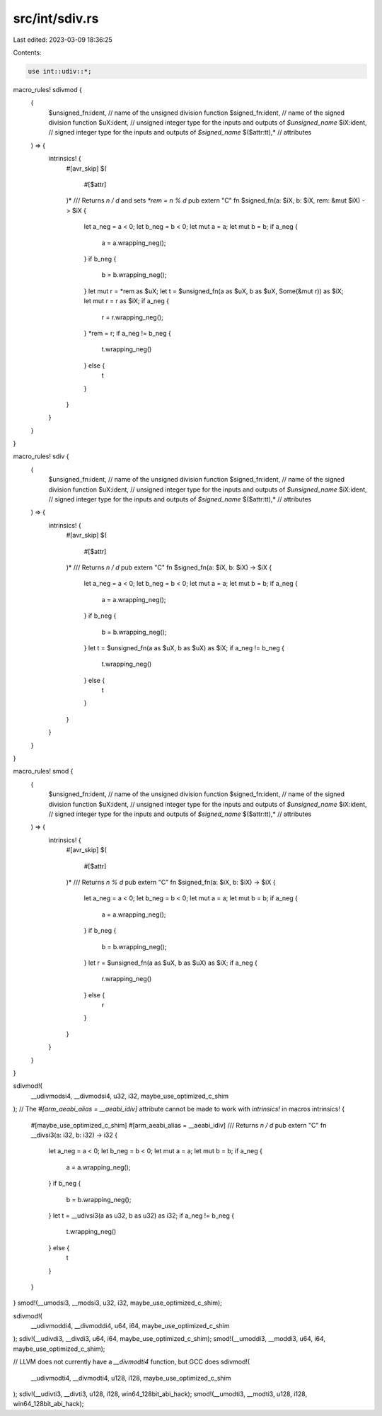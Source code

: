 src/int/sdiv.rs
===============

Last edited: 2023-03-09 18:36:25

Contents:

.. code-block:: rs

    use int::udiv::*;

macro_rules! sdivmod {
    (
        $unsigned_fn:ident, // name of the unsigned division function
        $signed_fn:ident, // name of the signed division function
        $uX:ident, // unsigned integer type for the inputs and outputs of `$unsigned_name`
        $iX:ident, // signed integer type for the inputs and outputs of `$signed_name`
        $($attr:tt),* // attributes
    ) => {
        intrinsics! {
            #[avr_skip]
            $(
                #[$attr]
            )*
            /// Returns `n / d` and sets `*rem = n % d`
            pub extern "C" fn $signed_fn(a: $iX, b: $iX, rem: &mut $iX) -> $iX {
                let a_neg = a < 0;
                let b_neg = b < 0;
                let mut a = a;
                let mut b = b;
                if a_neg {
                    a = a.wrapping_neg();
                }
                if b_neg {
                    b = b.wrapping_neg();
                }
                let mut r = *rem as $uX;
                let t = $unsigned_fn(a as $uX, b as $uX, Some(&mut r)) as $iX;
                let mut r = r as $iX;
                if a_neg {
                    r = r.wrapping_neg();
                }
                *rem = r;
                if a_neg != b_neg {
                    t.wrapping_neg()
                } else {
                    t
                }
            }
        }
    }
}

macro_rules! sdiv {
    (
        $unsigned_fn:ident, // name of the unsigned division function
        $signed_fn:ident, // name of the signed division function
        $uX:ident, // unsigned integer type for the inputs and outputs of `$unsigned_name`
        $iX:ident, // signed integer type for the inputs and outputs of `$signed_name`
        $($attr:tt),* // attributes
    ) => {
        intrinsics! {
            #[avr_skip]
            $(
                #[$attr]
            )*
            /// Returns `n / d`
            pub extern "C" fn $signed_fn(a: $iX, b: $iX) -> $iX {
                let a_neg = a < 0;
                let b_neg = b < 0;
                let mut a = a;
                let mut b = b;
                if a_neg {
                    a = a.wrapping_neg();
                }
                if b_neg {
                    b = b.wrapping_neg();
                }
                let t = $unsigned_fn(a as $uX, b as $uX) as $iX;
                if a_neg != b_neg {
                    t.wrapping_neg()
                } else {
                    t
                }
            }
        }
    }
}

macro_rules! smod {
    (
        $unsigned_fn:ident, // name of the unsigned division function
        $signed_fn:ident, // name of the signed division function
        $uX:ident, // unsigned integer type for the inputs and outputs of `$unsigned_name`
        $iX:ident, // signed integer type for the inputs and outputs of `$signed_name`
        $($attr:tt),* // attributes
    ) => {
        intrinsics! {
            #[avr_skip]
            $(
                #[$attr]
            )*
            /// Returns `n % d`
            pub extern "C" fn $signed_fn(a: $iX, b: $iX) -> $iX {
                let a_neg = a < 0;
                let b_neg = b < 0;
                let mut a = a;
                let mut b = b;
                if a_neg {
                    a = a.wrapping_neg();
                }
                if b_neg {
                    b = b.wrapping_neg();
                }
                let r = $unsigned_fn(a as $uX, b as $uX) as $iX;
                if a_neg {
                    r.wrapping_neg()
                } else {
                    r
                }
            }
        }
    }
}

sdivmod!(
    __udivmodsi4,
    __divmodsi4,
    u32,
    i32,
    maybe_use_optimized_c_shim
);
// The `#[arm_aeabi_alias = __aeabi_idiv]` attribute cannot be made to work with `intrinsics!` in macros
intrinsics! {
    #[maybe_use_optimized_c_shim]
    #[arm_aeabi_alias = __aeabi_idiv]
    /// Returns `n / d`
    pub extern "C" fn __divsi3(a: i32, b: i32) -> i32 {
        let a_neg = a < 0;
        let b_neg = b < 0;
        let mut a = a;
        let mut b = b;
        if a_neg {
            a = a.wrapping_neg();
        }
        if b_neg {
            b = b.wrapping_neg();
        }
        let t = __udivsi3(a as u32, b as u32) as i32;
        if a_neg != b_neg {
            t.wrapping_neg()
        } else {
            t
        }
    }
}
smod!(__umodsi3, __modsi3, u32, i32, maybe_use_optimized_c_shim);

sdivmod!(
    __udivmoddi4,
    __divmoddi4,
    u64,
    i64,
    maybe_use_optimized_c_shim
);
sdiv!(__udivdi3, __divdi3, u64, i64, maybe_use_optimized_c_shim);
smod!(__umoddi3, __moddi3, u64, i64, maybe_use_optimized_c_shim);

// LLVM does not currently have a `__divmodti4` function, but GCC does
sdivmod!(
    __udivmodti4,
    __divmodti4,
    u128,
    i128,
    maybe_use_optimized_c_shim
);
sdiv!(__udivti3, __divti3, u128, i128, win64_128bit_abi_hack);
smod!(__umodti3, __modti3, u128, i128, win64_128bit_abi_hack);


